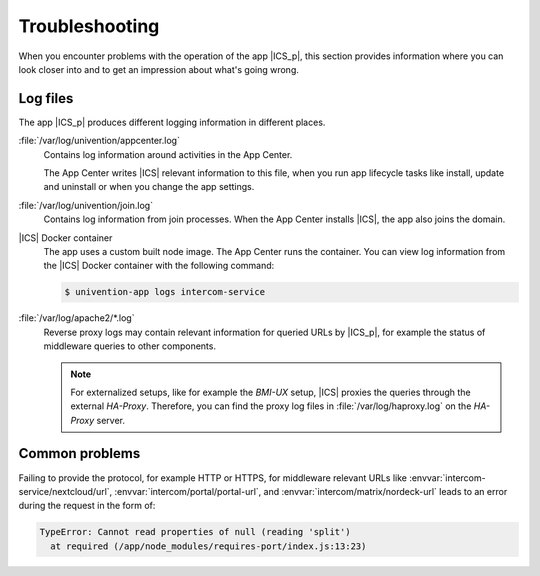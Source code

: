.. SPDX-FileCopyrightText: 2022-2023 Univention GmbH
..
.. SPDX-License-Identifier: AGPL-3.0-only

.. _app-troubleshooting:

***************
Troubleshooting
***************

.. highlight:: console

When you encounter problems with the operation of the app |ICS_p|, this section
provides information where you can look closer into and to get an impression
about what's going wrong.

.. _app-log-files:

Log files
=========

The app |ICS_p| produces different logging information in different places.

:file:`/var/log/univention/appcenter.log`
   Contains log information around activities in the App Center.

   The App Center writes |ICS| relevant information to this file, when you run
   app lifecycle tasks like install, update and uninstall or when you change the
   app settings.

:file:`/var/log/univention/join.log`
   Contains log information from join processes. When the App Center installs
   |ICS|, the app also joins the domain.

|ICS| Docker container
   The app uses a custom built node image. The App Center runs the container.
   You can view log information from the |ICS| Docker container with the
   following command:

   .. code-block:: console

      $ univention-app logs intercom-service


:file:`/var/log/apache2/*.log`
    Reverse proxy logs may contain relevant information for queried URLs by
    |ICS_p|, for example the status of middleware queries to
    other components.

    .. note::

       For externalized setups, like for example the *BMI-UX* setup, |ICS|
       proxies the queries through the external *HA-Proxy*. Therefore, you can
       find the proxy log files in :file:`/var/log/haproxy.log` on the
       *HA-Proxy* server.


.. _app-forgot-protocol:

Common problems
===============

Failing to provide the protocol, for example HTTP or HTTPS, for middleware
relevant URLs like :envvar:`intercom-service/nextcloud/url`,
:envvar:`intercom/portal/portal-url`, and :envvar:`intercom/matrix/nordeck-url`
leads to an error during the request in the form of:

.. code-block::

   TypeError: Cannot read properties of null (reading 'split')
     at required (/app/node_modules/requires-port/index.js:13:23)
